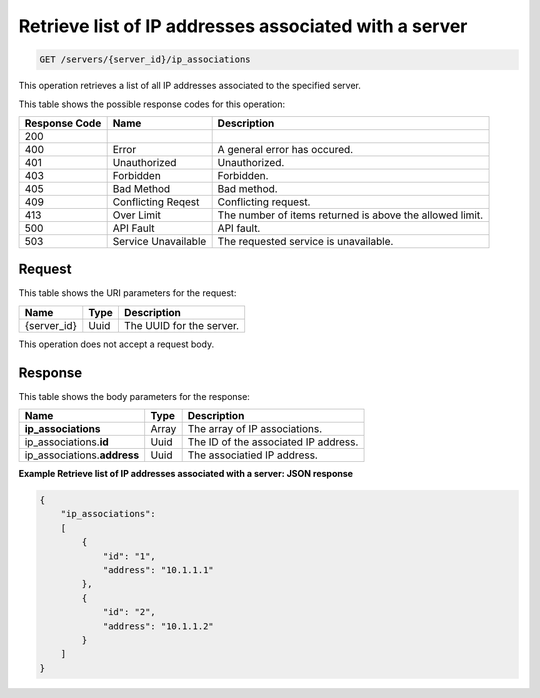 .. _get-retrieve-list-of-ip-addresses-associated-with-a-server-servers-server-id-ip-associations:

Retrieve list of IP addresses associated with a server
^^^^^^^^^^^^^^^^^^^^^^^^^^^^^^^^^^^^^^^^^^^^^^^^^^^^^^^^^^^^^^^^^^^^^^^^^^^^^^^^

.. code::

    GET /servers/{server_id}/ip_associations

This operation retrieves a list of all IP addresses associated to the specified server.



This table shows the possible response codes for this operation:


+--------------------------+-------------------------+-------------------------+
|Response Code             |Name                     |Description              |
+==========================+=========================+=========================+
|200                       |                         |                         |
+--------------------------+-------------------------+-------------------------+
|400                       |Error                    |A general error has      |
|                          |                         |occured.                 |
+--------------------------+-------------------------+-------------------------+
|401                       |Unauthorized             |Unauthorized.            |
+--------------------------+-------------------------+-------------------------+
|403                       |Forbidden                |Forbidden.               |
+--------------------------+-------------------------+-------------------------+
|405                       |Bad Method               |Bad method.              |
+--------------------------+-------------------------+-------------------------+
|409                       |Conflicting Reqest       |Conflicting request.     |
+--------------------------+-------------------------+-------------------------+
|413                       |Over Limit               |The number of items      |
|                          |                         |returned is above the    |
|                          |                         |allowed limit.           |
+--------------------------+-------------------------+-------------------------+
|500                       |API Fault                |API fault.               |
+--------------------------+-------------------------+-------------------------+
|503                       |Service Unavailable      |The requested service is |
|                          |                         |unavailable.             |
+--------------------------+-------------------------+-------------------------+


Request
""""""""""""""""

This table shows the URI parameters for the request:

+--------------------------+-------------------------+-------------------------+
|Name                      |Type                     |Description              |
+==========================+=========================+=========================+
|{server_id}               |Uuid                     |The UUID for the server. |
+--------------------------+-------------------------+-------------------------+


This operation does not accept a request body.

Response
""""""""""""""""

This table shows the body parameters for the response:

+------------------------------+-----------------------+-----------------------+
|Name                          |Type                   |Description            |
+==============================+=======================+=======================+
|**ip_associations**           |Array                  |The array of IP        |
|                              |                       |associations.          |
+------------------------------+-----------------------+-----------------------+
|ip_associations.\             |Uuid                   |The ID of the          |
|**id**                        |                       |associated IP address. |
+------------------------------+-----------------------+-----------------------+
|ip_associations.\             |Uuid                   |The associatied IP     |
|**address**                   |                       |address.               |
+------------------------------+-----------------------+-----------------------+


**Example Retrieve list of IP addresses associated with a server: JSON response**


.. code::

   {
       "ip_associations": 
       [
           {
               "id": "1", 
               "address": "10.1.1.1"
           }, 
           {
               "id": "2", 
               "address": "10.1.1.2"
           }
       ]
   }





